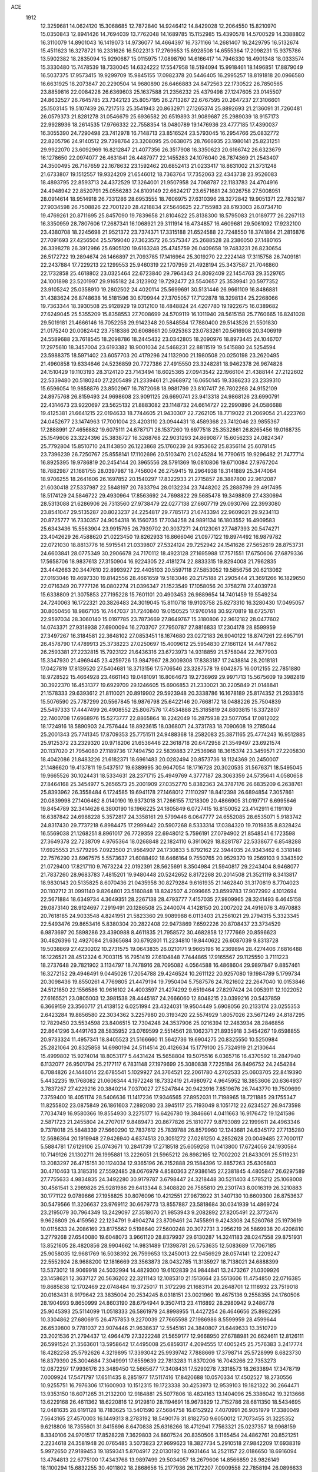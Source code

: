 ACE 
 1912
  12.3259681  14.0624120  15.3068685  12.7872840  14.9246412  14.8429028
  12.2064550  15.8210970  15.0350843  12.8941426  14.7694039  13.7762048
  14.1689785  15.1152985  15.4390578  14.5700529  14.3388802  16.3110079
  14.8901043  16.1419073  14.9736077  14.4664397  16.7371166  14.2681407
  16.2429795  16.5132674  15.4511623  16.3278721  16.2331626  16.5022313
  17.2769653  15.6928508  14.6555364  17.2098231  15.9375786  13.5902382
  18.2835094  15.9290687  15.0115975  17.0898790  14.6166417  14.7946330
  16.4901348  18.0333574  15.3330480  15.7478539  18.7330045  14.6324222
  17.5547958  18.5194094  15.9918461  18.1496851  17.8879049  16.5037375
  17.9573415  19.9299709  15.9845155  17.0982378  20.5446405  16.2995257
  18.8191818  20.0966580  16.6631925  18.2073847  20.2290504  14.9680890
  26.6466883  24.8472563  22.1730522  26.7850565  23.8859816  22.0084228
  26.6369603  25.1637588  21.2356232  25.4379498  27.1247605  23.0145507
  24.8632527  26.7645785  23.7342123  25.8057195  26.2713267  22.6767595
  20.2647237  27.3106601  25.1503145  19.5107439  26.7217513  25.3541943
  20.8632971  27.1265374  25.8892693  21.2136091  31.7260481  26.0579373
  21.8281278  31.0546679  25.6936582  20.6519893  31.9089687  25.2989039
  18.9157173  22.9928936  18.2614535  17.9766332  22.7558354  18.0480789
  19.1476936  23.4777185  17.4390037  16.3055390  24.7290498  23.7412978
  16.7148713  23.8516524  23.5793045  16.2954766  25.0832772  22.8205796
  24.9140512  29.7398764  23.3208095  25.0638075  28.7666935  23.1980141
  25.8231251  29.9922070  23.6092969  16.8212847  21.4077356  26.3517908
  16.3350623  20.6166742  26.6323679  16.1278650  22.0974077  26.4631841
  26.4487977  22.1455283  24.1076040  26.7874369  21.2543407  24.3500495
  26.7167659  22.1678632  23.1592462  20.6852413  21.0233417  18.8631002
  21.3731248  21.6733807  19.1512557  19.9324209  21.6546012  18.7363764
  17.7352063  22.4343738  23.9526083  18.4893795  22.8593713  24.4372529
  17.3264001  21.9507958  24.7068787  22.1183783  24.4704916  24.4948942
  22.8520791  25.0556283  24.8109149  22.6624217  23.6571681  24.3026758
  27.5008951  28.0914614  18.9514918  26.7331286  28.6953555  18.7606975
  27.6310396  28.3272842  19.9051371  22.7832187  27.9034598  26.7508826
  22.7001220  28.4218834  27.5646625  22.7155983  28.6193003  26.0734710
  19.4769261  20.8711695  25.8457090  19.7839658  21.8104622  25.8138300
  18.5795083  21.0189777  26.2267113  16.3350959  28.7807606  17.2687341
  16.1068921  29.3111914  16.4734857  16.4609681  29.5061092  17.9232100
  23.4380708  18.2245698  21.9521372  23.7374371  17.3315188  21.6524588
  22.7248550  18.3741864  21.2816876  27.7091693  27.4256504  25.5799040
  27.3623572  26.5575347  25.2688528  28.2386050  27.1480165  26.3398278
  26.3912986  25.6905120  19.6163248  25.4745759  26.0409658  19.7483231
  26.8230654  26.5172722  19.2894674  26.1466897  21.7093785  17.1416964
  25.3019270  22.2224148  17.3115758  26.7409181  22.2437884  17.7229213
  22.1299553  25.9460319  22.1707959  21.4928194  25.3437587  21.7046860
  22.1732858  25.4618802  23.0325464  22.6723840  29.7964343  24.8092409
  22.1454763  29.3529765  24.1001898  23.5201997  29.9165182  24.3123902
  19.7292477  23.5540657  25.3539941  20.5977352  23.9105242  25.0358910
  19.2802502  24.4020114  25.5699691  30.5131446  26.9661109  16.8486881
  31.4383624  26.8748638  16.5181596  30.6709944  27.3705057  17.7122878
  18.3298134  25.2268066  19.7363344  18.3930508  25.9128929  19.0312100
  18.4848824  24.4207780  19.1922675  16.0389682  27.6249045  25.5355209
  15.8358553  27.7008699  24.5709119  16.1011940  28.5615158  25.7760665
  16.8241028  29.5019181  21.4666146  16.7052258  29.9142348  20.5848584
  17.7880400  29.5143526  21.5501830  21.0175240  20.0082442  23.7518386
  20.6068661  20.5925363  23.0783261  20.5616908  20.3406919  24.5589688
  23.7618545  18.2098786  18.2445432  23.0342805  18.2090976  18.8973445
  24.1046707  17.2975610  18.3457004  23.6193382  18.9001034  24.5468231
  22.8811519  19.5415880  24.5254594  23.5988375  18.5971402  23.6057703
  20.4179296  24.1132900  21.1980508  20.0250198  23.2620495  21.4960858
  19.6334646  24.5236859  20.7727386  27.4915550  23.3248281  18.9462378
  26.9674828  24.1510429  19.1103193  28.3124120  23.7143494  18.6025365
  27.0943542  22.1966104  21.4388144  27.2122602  22.5339480  20.5180240
  27.2205489  21.2339461  21.2668972  16.0650145  19.3386233  23.2339310
  15.6596054  19.9858876  23.8502967  16.7872068  18.9881799  23.8107417
  26.7802268  24.9152109  24.8975768  26.8159493  24.9698608  23.9091125
  26.6690741  23.9413318  24.9868126  23.6990791  22.4314673  23.9220697
  23.5625132  21.8883082  23.1148732  24.6614727  22.2990896  24.0586688
  19.4125381  21.6641215  22.0194633  18.7744605  21.9430307  22.7262105
  18.7719022  21.2069054  21.4223760  24.0452677  23.1474963  17.7001004
  23.4203110  23.0944431  18.4589368  23.7412046  23.9855367  17.2888991
  27.4656882  19.6075111  24.6787171  28.1537260  19.6977518  25.3532861
  26.8265456  19.0168735  25.1549606  23.3224396  25.3838727  16.3268768
  22.9031293  24.8690877  15.6056233  24.0824347  25.7792804  15.8510710
  24.1143850  26.1223868  25.1760239  24.9353662  25.8356114  25.6078145
  23.7396239  26.7250767  25.8558141  17.1102696  20.5103470  21.0245284
  16.7790615  19.9296482  21.7477714  16.8925395  19.9786819  20.2454144
  20.3965556  28.5791369  19.0810806  19.6710084  27.9767204  18.7882987
  21.1681755  28.0397987  18.7456004  26.2759415  19.2964938  18.3141889
  25.3474064  18.9706255  18.2641606  26.1697852  20.1540297  17.8322933
  21.2715857  28.3887800  22.9612087  21.6030418  27.5337987  22.5848197
  20.7833794  28.0132234  23.7448202  25.2888799  29.4917495  18.5174129
  24.5846722  29.4930964  17.8563692  24.7698822  29.5685478  19.3498809
  27.4330694  28.5313088  21.6286906  26.7313560  27.9738479  22.0277138
  27.6607719  29.0930766  22.3993080  23.8541047  29.5135287  20.8023237
  24.2254817  29.7785173  21.6743394  22.9609021  29.9234113  20.8725777
  16.7330357  24.9054318  16.1560735  17.7034258  24.9891134  16.1803552
  16.4909583  25.6343436  15.5563904  23.9915795  26.7939702  20.3037271
  24.0123061  27.7487393  20.5474271  23.4042629  26.4588620  21.0223450
  19.8262933  16.8666046  21.0977122  19.8974492  16.9879782  22.0721030
  18.8813776  16.5915541  21.0339807  27.5324124  29.7252942  24.1541626
  27.5652619  28.8753731  24.6603841  28.0775349  30.2906678  24.7170112
  18.4923128  27.1695988  17.7571551  17.6750606  27.6879336  17.5658706
  18.9837613  27.3150904  16.9224305  22.4181274  22.8833315  19.8294008
  21.7962835  23.4442663  20.3447610  22.8993927  22.4405103  20.5597118
  27.5853052  19.5856756  20.6213062  27.0193046  19.4697330  19.8142556
  28.4661659  19.5183046  20.2175188  21.2905444  21.3691266  16.1829650
  22.0716349  20.7777126  16.0802274  21.0396347  21.1523549  17.1058056
  20.3758278  27.4039728  15.6338809  21.3075853  27.7195228  15.7601101
  20.4903453  26.9889654  14.7401459  19.5549234  24.7240063  16.1722321
  20.3826483  24.3019045  15.8110718  19.9103758  25.6273310  16.3280430
  17.0495057  30.8050456  18.9867105  16.7447037  31.7240840  19.0150525
  17.9760148  30.9270819  18.6725761  22.9597034  28.3060140  15.0197785
  23.7873669  27.8649767  15.3180806  22.9612182  28.0477602  14.0743371
  27.9318938  27.6900094  16.2703707  27.7950787  27.8816833  17.2304178
  28.8599959  27.3497267  16.3184581  22.3648102  27.0853451  18.1674680
  23.0272183  26.9040122  18.8747261  22.6957191  26.4578790  17.4789913
  25.3738223  27.0250697  15.4009612  25.5954830  27.1661124  14.4477862
  26.2593381  27.2232815  15.7923122  21.6436316  23.6723973  14.9318859
  21.5758044  22.7677903  15.3347930  21.4969445  23.4259726  13.9847967
  28.3009308  17.8383187  17.2438814  28.2018181  17.0427819  17.8139520
  27.5404681  18.3713156  17.5706546  23.3287578  19.6042875  16.0012155
  22.7851880  18.9728522  15.4664928  23.4661143  19.0481091  16.8064673
  19.2736969  29.9971713  15.5675609  19.3982819  30.3922370  16.4531377
  19.6929709  29.1246605  15.6906853  21.2330021  30.2205849  21.0148841
  21.1578333  29.6393612  21.8110021  20.8919902  29.5923948  20.3338786
  16.1678189  25.8174352  21.2933615  15.5076590  25.7787299  20.5567845
  16.9876798  25.6422146  20.7668172  18.0488226  25.7504839  25.5497333
  17.4447499  26.4908552  25.8067576  17.4534888  25.3185819  24.8803815
  16.3372807  22.7400708  17.6968976  15.5273777  22.8865864  18.2242049
  16.2875938  23.5077054  17.0812022  18.1724916  18.5890903  24.7576444
  18.8923615  18.0368071  24.3731783  18.7090608  19.2785044  25.2001343
  25.7741345  17.8709353  25.7751511  24.9488368  18.2582083  25.3871165
  25.4774243  16.9512885  25.9125372  23.2329320  20.9718206  21.6536446
  22.3618718  20.6472958  21.3549497  23.6921574  20.1137020  21.7954080
  27.1189736  17.7494750  22.5839883  27.2536968  18.3615374  23.3459571
  27.2205830  18.4042086  21.8483226  21.6182371  18.6961483  20.0282494
  20.8573736  18.1124369  20.2450007  21.1486620  19.4137811  19.5437517
  19.6389995  30.9647054  18.1716728  20.3020535  31.5676371  18.5495045
  19.9665526  30.1024431  18.5334631  28.2371715  25.4949769   4.3777187
  28.3063359  24.5735641   4.0580658  27.8464168  25.3454977   5.2656573
  25.2001909  27.0352770   5.8382363  24.3787176  26.6835209   6.2638761
  25.8393962  26.3558484   6.1724585  19.6941178  27.1468012   7.1110297
  18.8412398  26.6894854   7.3057861  20.0839998  27.1406462   8.0140190
  19.9373018  31.7266155   7.1218309  20.4866905  31.0197717   6.6995646
  19.8454789  32.3414626   6.3800190  16.1966225  24.1805849   6.0727415
  16.8150052  23.4142911   6.1191109  16.6387842  24.6988228   5.3572817
  24.3358161  29.5799446   6.0647777  24.6552085  28.6535071   5.9183742
  24.8317430  29.7737218   6.8984475  17.2999442  20.5907268   8.5333314
  17.0384320  19.7019835   8.8328424  16.5569038  21.1268251   8.8961017
  26.7729359  22.6948012   5.7596191  27.0794902  21.8548541   6.1723598
  27.3649378  22.7238709   4.9765364  18.0268848  22.1824110   6.3910629
  18.8281787  22.5338677   6.8548288  17.6925553  21.5779295   7.0923500
  21.9564907  24.1730833   5.8792162  22.3944035  24.9343462   6.3318148
  22.7576290  23.6967575   5.5573637  21.6088492  18.6466164   9.7550765
  20.9529370  19.2569103   9.3343592  21.0729400  17.8217110   9.7673224
  22.0192391  28.5625691   8.3504984  21.5940817  29.2243404   8.9468077
  21.7837260  28.9683783   7.4815201  19.9480448  20.5242652   8.8172268
  20.2014508  21.3521119   8.3413817  18.9830143  20.5135825   8.6070436
  21.0435958  30.8279284   9.6161935  21.1462840  31.3170819   8.7704023
  20.1102712  31.0991140   9.8264801  23.5160848  18.8242507   4.2099665
  23.8599783  17.9072992   4.1012694  22.5671884  18.6349734   4.3649351
  28.2267138  28.4793777   7.4157035  27.9809965  28.3241493   6.4645158
  29.0873140  28.9124697   7.2919491  20.1286508  25.2440074   4.1428150
  20.2007202  24.4916076   3.4970883  20.7618185  24.9033548   4.8241951
  21.5823360  29.9089988   6.0113403  21.2561021  29.2794315   5.3323345
  22.5493476  29.8653416   5.8380304  20.2822408  22.9473869   7.6592226
  20.8708437  23.3734529   6.9873697  20.5898286  23.4390988   8.4611835
  21.7958572  30.4682858  12.1777669  20.8596623  30.4826396  12.4927084
  21.6365684  30.6792801  11.2234810  19.8440622  26.6087039   9.8313728
  19.5038869  27.4230202  10.2731575  19.0643835  26.0210171   9.9665196
  16.2369894  28.4274406   7.6816488  16.1226521  28.4512324   6.7003115
  16.7951419  27.6104848   7.7444865  17.9165567  29.1125550   3.7111223
  18.2737648  29.7821902   3.1134797  18.7478916  28.7095082   4.0564588
  16.4868604  29.9897847   9.8857461  16.3272152  29.4946491   9.0445026
  17.2054788  29.4246524  10.2611122  20.9257080  19.1984789   5.1799734
  20.3098436  19.8550261   4.7769805  21.4479194  19.7950404   5.7587576
  24.7821602  22.2647040  10.0153846  24.5121850  22.1556586  10.9616102
  24.4003597  21.4274292   9.6519464  27.8297424  24.0053911  12.1022052
  27.6165521  23.0805003  12.3981538  28.4445187  24.2666060  12.8048215
  23.0399216  20.5437859   6.3669159  23.3560717  21.4138152   6.0251994
  23.4324031  19.9504449   5.6908056  20.2133174  23.0255353   2.6423284
  19.8856580  22.3034362   3.2257980  20.3193420  22.5574929   1.8057026
  23.5671249  24.8187295  12.7829450  23.5534598  23.8406515  12.7304248
  24.3537906  25.0216394  12.2483934  28.2846856  22.8641296   3.4491763
  28.5835952  23.0769599   2.5514561  28.1062371  21.8935918   3.3454267
  19.6598855  20.9733324  11.4957341  18.8405523  21.5166660  11.5642736
  19.6904275  20.8325550  10.5250984  25.2821064  20.8325858  14.6980194
  24.5114514  20.4126634  15.1779100  25.7324919  21.2130644  15.4999802
  15.9274014  18.8053177   5.4431424  15.5658804  19.5075516   6.0365716
  16.4370592  18.2847940   6.1132077  26.9501794  25.2177117   6.7831148
  27.1979699  25.3080838   7.7225184  26.8496752  24.2454284   6.7084826
  24.1446014  22.6785541   5.1029927  24.3764521  22.2061780   4.2702533
  25.0603705  22.8419390   5.4432235  19.1768082  21.0606344   4.1972248
  18.7332419  21.4980972   4.9645952  18.3853606  20.6364937   3.7837267
  27.4229216  20.3840214   7.0370027  27.5247844  20.9423916   7.8519676
  26.7443770  19.7509699   7.3759400  18.4051174  28.5406636  11.1417236
  17.9346565  27.8952031  11.7198965  18.7211885  29.1755347  11.8255802
  23.0875849  26.1861603   7.2892080  23.3945117  25.7193049   8.1051712
  22.6234527  26.9473598   7.7034749  16.9580366  19.8554930   3.2275177
  16.6426780  19.3846661   4.0411663  16.9176472  19.1241586   2.5871723
  21.2455804  24.2707017   9.8489473  20.8677826  25.1810777   9.8793089
  22.1999611  24.4963346   9.7378018  25.5848339  27.5660290  12.7837612
  25.7839788  26.8579960  12.1243681  24.6345172  27.7135280  12.5686364
  20.1919948  27.9426940   4.6374513  20.3051272  27.0261250   4.2852628
  20.0049485  27.7000117   5.5884781  17.6129106  25.0743671  10.2841739
  17.2718518  25.6059258  11.0413800  17.6724056  24.1930584  10.7149126
  21.1302711  26.1995881  13.2226051  21.5965212  26.8982165  12.7002202
  21.8433091  25.5119231  13.2083297  26.4715151  30.1124034  12.9365196
  26.2152888  29.1584396  12.8857263  25.6305803  30.4710463  13.3185316
  27.5592485  28.0676979   4.8580363  27.9386145  27.2381845   4.4805847
  26.6297589  27.7755633   4.9834835  24.3492280  30.9179787   3.6798447
  24.3218448  30.5211403   4.5785212  25.1068008  30.4561541   3.2989826
  25.9281986  29.6413344   8.3408820  26.7585810  29.2301743   8.0016319
  26.3210883  30.1771122   9.0789666  27.1958825  30.8076096  10.4212551
  27.9673922  31.3407130  10.6609300  26.8753637  30.5479566  11.3206637
  23.9769112  30.6679773  13.8557887  23.5818684  30.0341939  14.4869724
  23.2195079  30.7964349  13.2429097  27.3518070  21.9853943   9.2082892
  27.8205491  22.3772476   9.9626809  26.4159562  22.1234791   9.4904274
  23.8709461  24.7455891   9.4243308  24.5260768  25.1973619  10.0115633
  24.2086169  23.8175562   9.5198640  27.5600248  20.3072731   3.2956219
  26.5869938  20.4206810   3.2779268  27.6540080  19.6048073   3.9661120
  28.8379937  29.6130287  14.3241183  28.0247558  29.8751931  13.8521605
  28.4820856  28.9904662  14.9831489  17.1398781  26.5753635  12.5083689
  17.7067185  25.9058035  12.9681769  16.5038392  26.7599653  13.2450013
  22.9456929  28.0574141  12.2209247  22.5552924  28.9688200  12.1816669
  23.3563873  28.0432785  11.3135927  18.7138021  24.6888399  13.5373012
  18.9069918  24.5032994  14.4829300  19.6102839  24.9844841  13.2473267
  21.0309926  23.1458621  12.3637127  20.5636202  22.3211143  12.1085310
  21.1513664  23.5513606  11.4754850  22.0716385  19.8685838  12.1702469
  22.0748484  19.3725017  11.3172296  21.1683114  20.2648701  12.1118932
  23.7519018  20.0163431   8.9179642  23.3835004  20.2534245   8.0318151
  23.0021960  19.4675136   9.2558355  24.1760506  28.1904993   9.8650999
  24.8603190  28.6794944   9.3507413  23.4116892  28.2980942   9.2486778
  25.9045393  25.5114099  11.0518333  26.5861979  24.8998955  11.4427254
  26.4646656  25.8982295  10.3304862  27.6806915  26.4757853   9.2270039
  27.7665598  27.1986986   8.5599959  28.4599644  26.6539800   9.7781037
  23.9074446  21.9638637  12.5545161  24.3840807  21.6449633  13.3510729
  23.2021536  21.2794437  12.4964479  27.3222248  21.5659177  12.9668950
  27.6788981  20.6624611  12.8126111  26.5991524  21.3563601  13.5958642
  17.4495008  25.6859317   4.2094555  17.4005245  25.7576383   3.2417774
  18.4282258  25.5792626   4.3219895  17.3393042  25.9939742   7.7888669
  17.3798714  25.5728999   8.6823730  16.8379390  25.3004684   7.3049991
  17.6559639  22.7813283  11.8370206  16.7043266  22.7353273  12.0872297
  17.9936176  23.3489450  12.5665677  17.3408431  17.5290278   7.3318573
  18.2633894  17.3478719   7.0009924  17.5471797  17.6511435   8.2851977
  17.5117416  17.8420688  10.0570334  17.4502527  18.2730556  10.9255751
  16.7976306  17.1600903  10.1512315  19.1723338  30.4253973  12.9539103
  19.1821322  30.2664471  13.9353150  18.6071265  31.2132200  12.9184881
  25.5077806  18.4824163  13.1404096  25.3386042  19.3213666  13.6229168
  26.4611362  18.6220816  12.9129810  28.1194691  18.9673829  12.7152786
  28.6811350  18.5434695  12.0481635  28.6191128  18.7183625  13.5401590
  27.5684758  16.6152922   7.4070991  26.9051979  17.3380049   7.5643165
  27.4570003  16.1449313   8.2783192  18.5490176  31.8182750   9.6050012
  17.7073455  31.3225352   9.6218806  18.7355601  31.8415696   8.6470838
  25.6316266  18.4712941   7.7563321  25.0237357  18.9968159   8.3340106
  24.9701517  17.8528228   7.3629803  24.8607524  20.8350506   3.1165454
  24.4862761  20.8521251   2.2234618  24.3581948  20.0765485   3.5073823
  27.9699623  18.3827734   5.2910518  27.9842209  17.6938319   5.9972650
  27.9189453  19.1859341   5.8704917  22.0130192  18.0931464  14.2521157
  22.0186650  18.6916094  13.4764813  22.6775100  17.4343768  13.9897499
  29.5034057  18.2679606  14.8566859  28.9826149  18.1100294  15.6832255
  30.4011802  18.2868656  15.2177936  26.1172207   7.0909558  22.7858194
  26.0896633   6.1487483  22.4924700  26.3018530   7.5119855  21.9080875
  25.4194205   9.5505809  23.6724176  24.6912875   9.2741248  24.2810959
  25.6571311   8.6572320  23.3159286  20.0390471   9.4874769  24.7113705
  19.3006007   8.8498281  24.8238237  20.6871295   9.1302000  25.3374085
  20.1191410  13.9906323  25.6706354  20.6227406  13.1920834  25.4278601
  20.7744124  14.6860408  25.4449924  18.2515261   4.4081632  18.6839933
  17.2675832   4.4956990  18.6117130  18.4127767   3.9110160  17.8414480
  16.2879290   6.5154161  23.4544153  16.6922445   5.6647164  23.1898945
  16.2979123   6.9885728  22.5901193  25.3544291  15.7323694  23.1865193
  24.8100575  15.6912787  22.3662218  25.9104580  16.5166124  22.9820241
  24.9330459  12.2437211  23.5660567  25.1275831  11.2777581  23.5770369
  25.6010077  12.5559177  24.2165402  25.7706644   3.8908451  24.2343737
  26.3259688   3.1091190  24.3643782  25.9451317   4.0789920  23.2782248
  20.5864965   3.1749862  19.3284535  20.5808586   3.1980477  20.3103753
  19.7277306   3.6246477  19.1528424  17.7776592   4.1342136  23.5315913
  18.3211880   4.5620676  24.2204704  17.0859187   3.7071502  24.0606235
  21.9267849   6.9515862  24.2310193  22.5840087   7.5002579  24.7275554
  22.5065735   6.1906333  23.9906197  27.2584489  10.8236313  20.5469481
  27.1692961  10.8906615  19.5665909  26.8342516  11.6826822  20.7954716
  23.2003995  11.0900539  26.4053130  23.3833008  11.8494829  27.0134835
  22.7945681  11.5882573  25.6621735  21.1153025   3.3058838  24.5567589
  20.5800872   4.0763098  24.8581623  20.9169441   2.6596187  25.2481422
  16.9585809  10.2572410  17.4114633  17.4648108  10.7056305  16.6954655
  16.9844972  10.9688575  18.0970911  29.1193706  14.3836300  23.7710634
  29.3401530  13.4726278  24.0867447  29.8252014  14.8945392  24.1896170
  29.3609422  11.9501683  24.8428400  28.8890172  11.3601355  24.1916573
  29.9287829  11.2994957  25.2780250  26.3989304   8.2383581  20.3541519
  25.4757940   8.4797779  20.0971838  26.7884431   9.1423602  20.4085598
  25.6515576   4.3064560  16.2437698  25.1264688   4.4127152  17.0705483
  25.8102670   5.2494588  16.0234837  22.0109062   8.4093324  21.8785788
  21.5651659   7.6610830  21.4020678  22.0046227   8.0164960  22.7865828
  22.3477834  12.6935250  24.2170220  21.8957210  12.0754140  23.5927975
  23.2790972  12.5731042  23.9038352  19.6907124   5.5732384  25.0201835
  20.4653172   6.1049620  24.7036587  19.0831462   6.3231918  25.2414410
  30.1510528   9.0358221  16.4361574  31.1176342   8.8906620  16.3510452
  29.9918867   9.6203620  15.6668472  25.9932738  13.1384616  21.1881432
  26.5010944  13.9631901  21.3325244  25.5621636  13.0416360  22.0666989
  18.4345621   6.8237674  19.8702685  18.6778600   7.3927333  19.0986070
  18.3888572   5.9496789  19.4125764  16.1633775   9.6522209  25.5813621
  15.9645559   9.7788690  24.6223390  16.1573575  10.5714089  25.8878010
  17.3627385  11.6990810  21.8548638  17.2345825  11.8383762  20.8855471
  18.3128443  11.4980016  21.8787072  27.8825721  15.6673147  18.8370701
  27.9353710  15.5623225  19.8169315  28.2380481  14.8137701  18.5463392
  21.5897484  15.1468895  19.9436667  21.3401774  14.2193531  20.1637383
  20.8931224  15.6344624  20.4354450  27.8797690  15.2883458  21.5251762
  28.3487913  14.9229765  22.3152784  27.6077430  16.1602856  21.8949042
  20.8321711   6.1576117  20.9564841  20.5549208   5.2896609  21.3436014
  19.9566528   6.4500125  20.6036990  27.3390701   5.7888180  19.6536648
  27.0673738   6.7171075  19.8345933  27.7617672   5.8813782  18.7905680
  26.0079439   4.5979589  21.6555109  26.6043146   4.8533416  20.9038585
  25.1414990   4.6825304  21.1932732  16.4270765   3.9315679  14.9131873
  16.3211502   4.8030781  15.3567621  15.9374019   4.1212791  14.0762183
  25.5952970   6.4700536  25.4215708  25.8722332   6.7951711  24.5369421
  25.6685138   5.5052232  25.2779798  23.2356014   4.6835417  23.5440118
  22.5935876   4.0389918  23.9178723  24.0716211   4.3327293  23.9206905
  20.0759024   3.7685473  22.0086017  19.1547874   3.8148041  22.3566102
  20.5386301   3.4539795  22.8163295  23.9117966   4.8436550  18.2499011
  23.7663831   4.9612448  19.2166311  23.6077129   5.7093466  17.9180742
  23.3068798   6.8465093  16.3128963  22.8248975   6.2215745  15.7235194
  24.1884284   6.8445060  15.8717603  23.6190454   8.5844764  25.4918121
  24.2979967   8.1088321  26.0013096  23.5314732   9.4117687  26.0185798
  20.7832928  10.3621898  18.9076875  20.1321857   9.6351514  18.7723427
  21.5309964  10.0047753  18.3727735  21.0914076  10.8459900  22.6734702
  21.4559800  10.0142819  22.2740982  20.6019396  10.4267699  23.4333316
  26.2868256  11.0353817  18.0147429  26.1871358  11.9029681  17.5505793
  25.4218332  11.0207538  18.4867302  27.9554487  10.4958032  23.1866801
  27.8588115  10.5635182  22.2101628  27.0737077  10.1282394  23.4165320
  24.1122089  11.7555875  19.6827031  24.6783511  12.3607763  20.2106732
  23.5311022  12.4046056  19.2347843  16.5545086   6.4030639  16.1155184
  17.5328175   6.4582703  16.1381643  16.3459619   7.1799439  15.5535018
  23.8463253   9.0872595  19.9079181  23.8668400  10.0717565  19.9860389
  23.2306953   8.8785931  20.6482271  26.8925779  13.3428879  25.1476421
  27.5832571  12.7009017  25.4156085  27.4271072  13.9319141  24.5711040
  22.7435832  13.3040299  17.6066867  22.6160473  14.0915208  17.0155236
  21.8339794  12.9290374  17.5431893  19.0085579   8.5106522  17.8736391
  18.2061002   9.0396871  17.6672950  19.4199920   8.4658223  16.9844071
  25.3566413  13.4863744  17.1700073  25.3369578  13.5243695  16.1845154
  24.3964185  13.2855827  17.3288242  23.4081049   5.2304123  20.8959560
  22.5029212   5.6072676  20.7708771  23.3470904   5.0253979  21.8636007
  23.9976962  15.8251872  20.8658044  24.4796305  15.7860790  19.9994582
  23.1106249  15.5132567  20.5422381  22.0118363   3.2925419  17.0004927
  22.7894581   3.6903204  17.4570473  21.4535879   3.1009193  17.7960372
  20.5086334   9.0346849  15.5572577  21.3840115   9.0343795  15.9901166
  20.7378456   8.6159214  14.6960125  19.3143657   5.8490296  15.9722181
  19.1258765   4.9092145  16.2122816  20.2858955   5.7819525  15.8314655
  20.3785762  17.3089524  23.7453769  21.0865188  16.7107820  24.0776226
  20.8689536  18.1596003  23.7262835  17.0058977  12.2779775  19.2163521
  16.1147012  12.7043303  19.1269938  17.5666900  13.0707943  19.0176532
  22.2882013  15.2546637  15.8081309  22.9848844  15.8866997  15.4993554
  22.1640959  14.7587897  14.9585094  23.8697350  11.0053513  15.5198132
  23.5145483  10.4315356  16.2260327  23.5313620  10.5401668  14.7231261
  27.3440420   8.9669115  16.4079117  27.0155566   9.6740876  17.0037077
  28.2949681   8.9586851  16.6525693  22.7798578   9.1950320  17.3938823
  23.2690181   9.1054851  18.2505056  22.9874445   8.2951566  17.0205637
  25.8764998   6.9246889  15.3935291  26.3865010   6.8244354  14.5580938
  26.3685286   7.6934632  15.7831664  21.7822949   5.0232634  14.9480863
  21.8574633   4.2605513  15.5706964  21.5940897   4.5510732  14.1142147
  25.2272925  15.8711717  18.4927767  26.2081273  15.9644216  18.5967451
  25.2169456  15.0247825  17.9803902  18.8188782  11.1389752  15.6082613
  19.3417511  11.7324556  16.2051708  19.4538068  10.3812389  15.5563163
  16.4210473  14.1747191  22.6754711  16.7767062  13.2749342  22.5027096
  16.9340377  14.3944013  23.4971377  21.0417457  12.5216025  20.5415953
  21.0834194  12.0658055  21.4167428  21.0367869  11.7233022  19.9592780
  17.7240980  14.8764525  24.8659525  18.5570403  14.4698503  25.2119727
  17.8079458  15.7742098  25.2211014  16.2979337   7.9091726  21.1538848
  15.6376318   7.8207846  20.4272332  17.0968563   7.5629687  20.6853519
  17.9930048   7.6906728  25.1928491  17.3933796   8.3988531  25.5373407
  17.3465601   7.2419635  24.5871203  15.6669571   4.7936126  18.1383075
  14.8239996   5.1557431  18.4751001  15.8517483   5.4313713  17.4099042
  18.5810777   3.2518310  16.2985256  18.8715351   2.3691871  16.0284648
  17.7612584   3.3486782  15.7488471  23.4855780  13.5649746  27.4852444
  22.9671729  14.1867840  28.0104451  23.9885398  14.1723886  26.9026714
  22.2215351  15.4459920  24.6713468  22.3270316  14.5177858  24.3588089
  23.1061228  15.5903556  25.0655497  24.8802096  15.1099094  25.6729520
  25.0194529  15.3470315  24.7055700  25.6029322  14.4275913  25.7230394
  17.3325725  15.8782764  20.7573666  16.9622984  15.3185617  21.4841021
  16.4909960  16.0621227  20.2679001  18.5165043  14.4393546  18.7494831
  19.0820494  15.0979295  18.2716456  18.1733860  15.0229480  19.4663076
  20.3481001  16.0237029  17.6006013  20.9588817  15.8772606  16.8412419
  20.9627639  15.8341884  18.3427997  20.0816801  12.5531937  17.4856857
  19.5600882  13.2028842  18.0067322  20.2134848  11.8536056  18.1614291
  27.6882067   6.9396722   3.9791385  28.0036448   6.0168790   4.0224507
  26.7431379   6.8200822   3.8225833  25.2214322   8.9260088   5.6787905
  24.3628488   8.6808334   6.1054497  25.8099569   8.3053159   6.1802339
  19.6270743   9.2594660   7.0680112  18.8679437   8.7085303   7.3587183
  20.1509898   9.3030791   7.8832511  19.4990887  13.5682590   6.6075774
  20.1221014  12.8177487   6.4644455  20.0967436  14.3164976   6.4006209
  15.7466619   6.4737386   6.1751207  16.2916192   5.6971933   6.4191787
  16.2706059   6.8216834   5.4163808  24.6942188  16.3814236   3.9262196
  24.4896580  15.5206310   3.4723865  25.6223958  16.4955856   3.6104231
  24.2699964  11.4856553   5.7610884  24.6255183  10.5856301   5.5738342
  25.0756885  11.8934485   6.1549624  26.3618424   4.6660869   5.9143426
  26.6373374   4.1904479   6.7399074  27.1123310   4.4184409   5.3301548
  17.4622510   4.6192078   7.3523489  18.2257985   5.1806854   7.6386103
  17.8099696   3.7434757   7.6540736  21.6285192   6.3802956   6.0670683
  22.1786841   7.1044547   6.4543864  22.3615022   5.7614636   5.8082357
  21.9014448  10.4094051   8.4518682  21.4656869  11.0824677   9.0366136
  21.8108634  10.8924333   7.5913404  19.3523637   2.7490024   8.0281388
  19.7944403   3.6305122   8.0658704  19.4757950   2.4658097   8.9600485
  20.8916944  12.4916424   9.8477621  21.5708613  13.1279124   9.5017304
  20.0844027  13.0365617   9.6746210  28.2918524  14.3225040   6.1320856
  29.2524255  14.4156578   6.2172017  27.9916150  15.1605375   6.5611982
  28.5291238  10.3969402   7.5584785  28.3318120   9.9808296   6.6747529
  29.4974241  10.4108776   7.5196895  19.8910775   7.3505919   4.2116814
  19.8464568   6.5114190   3.6838664  20.5193162   7.0420555   4.9142270
  21.6200079  11.8272494   6.0931395  21.2586348  11.2424931   5.3935677
  22.5869743  11.7465694   5.8929824  20.1065866   5.3296865   8.0561269
  20.6361346   5.7431845   7.3324361  20.6653918   5.5726971   8.8277556
  21.0550982  11.8500145  12.4377786  20.0964919  11.8418639  12.6612065
  20.9884469  12.0091245  11.4629278  19.8558135   8.1774534  10.4553425
  19.3550129   9.0145980  10.6138642  19.0974583   7.5890449  10.2248724
  27.0079957  14.0417558   3.7045268  27.2376911  14.9639539   3.4581124
  27.4833695  13.9702649   4.5591074  22.4640276  13.9711987  13.4095184
  22.4190330  14.5639953  12.6218264  21.9520389  13.2039429  13.0657129
  16.2937954  10.3920038   7.7577138  16.1307888  10.4170706   6.7847402
  16.8597688   9.5819386   7.7965773  17.8174237  11.3947117   3.8084261
  18.0617356  11.5722238   2.8860331  18.6492055  10.9630071   4.1286676
  26.8625467  15.3390929   9.6605987  27.3661412  14.7732522  10.3026540
  26.2345157  15.7617104  10.3045289  27.3434861  16.7339803   3.2577695
  27.7905483  17.1531742   2.5059409  27.6246256  17.3358468   3.9900230
  17.0676698  12.1486222   9.6636876  16.6906586  11.6437293   8.9020016
  17.4698808  11.3980346  10.1602495  24.7196820   4.0761488   9.7769358
  24.6375287   4.0831665  10.7634829  24.0130639   3.4473293   9.5529960
  27.4681250   6.3572501  13.1885439  27.4806906   5.3656266  13.1234585
  28.3979235   6.5228181  13.4100321  19.5515365   4.9344017   3.0829669
  19.3568017   4.3459986   3.8530305  19.7267339   4.2785336   2.3956477
  23.3999068   6.7860189  12.1772733  23.7586810   5.8968035  12.3978249
  24.2390542   7.2646837  11.9973971  28.4251545   4.2556261   4.1578437
  28.3442082   3.6522385   3.4069269  29.3361714   4.1097663   4.4490661
  19.4428401   2.5236867  10.8297147  18.7958448   3.2165666  11.1169493
  18.9673678   1.7213870  11.0948740  25.2815478   2.6230742  14.2821422
  24.9901169   1.8230428  14.7490844  25.4070107   3.2327660  15.0627629
  26.3987049   7.0891842   7.2388820  25.6935215   6.8260928   7.8781297
  26.4689172   6.2593220   6.7196631  23.6579599   4.7360058   5.4926783
  23.5827855   3.8526062   5.1086842  24.6249105   4.7874136   5.6630753
  18.9501546   3.4101988   5.2213001  18.2714359   3.9008445   5.7226211
  19.3235642   2.8492175   5.9300674  18.0669640  10.1019381  11.1664979
  17.5486358   9.3913652  11.6127776  18.1792642  10.7206397  11.9282086
  23.1485252   8.2198579   7.3236683  23.5746331   7.7272847   8.0600728
  22.7054549   8.9373682   7.8245980  21.4852834   6.0461999  10.3578203
  20.9512931   6.8790939  10.3637648  22.2700174   6.3643896  10.8635428
  25.7680994  10.1064664  12.7467568  25.8179494   9.2406660  12.2943863
  24.8166012  10.1257579  12.9854076  20.0389024  10.0565750   4.5926527
  20.1145236   9.1405755   4.2252733  19.8653281   9.8017923   5.5441692
  17.6265643   6.5936526  10.0684555  17.1910682   7.0578361  10.8277136
  17.7130192   5.6968300  10.4686684  21.0200853   7.8395230  13.0792536
  20.8048817   8.2108235  12.1993397  21.9423512   7.5299798  12.9073715
  27.1068851  12.3159613  13.3532599  26.6256066  11.4918729  13.0708198
  26.3582716  12.7706772  13.8088889  27.9446084   9.3551594   5.2086989
  28.0666187   8.5156270   4.7029131  26.9709995   9.4459267   5.1346018
  24.4697038  13.9524986   2.8482349  25.3988060  13.8075648   3.1539210
  24.2910483  13.1098677   2.4104061  25.0878555  14.3373748   7.8989516
  25.7366391  14.6649893   8.5721733  25.5777685  13.5317292   7.5996118
  26.6179530  12.3243606   6.9744919  27.2195508  11.6198867   7.3071824
  27.2876269  12.9495308   6.6099548  28.1896357  13.7226898  11.3329361
  29.0074634  13.2076164  11.3050985  27.7343330  13.2917518  12.0983187
  24.8208448  13.2798516  14.5212296  24.4804737  12.4187390  14.8908732
  23.9876695  13.5725769  14.0700033  26.9666307   3.6629374   8.3017824
  27.6380605   3.4219992   8.9525263  26.1893073   3.8299075   8.8814530
  24.5615897   6.7074168   9.1269195  24.9200102   7.0807548   9.9613050
  24.5785734   5.7475656   9.3534105  19.8486784  17.1609990   6.5863621
  20.5479426  16.4853985   6.4731397  20.2296181  17.8920724   6.0452841
  28.8627097  10.4621896  14.4380357  28.3849737  11.2237372  14.0456957
  28.1167963   9.9635834  14.8212969  16.9933215   7.8832942  12.3230497
  17.6536362   7.3011032  12.7802114  16.4154763   8.0854321  13.0994336
  23.0460155  10.1394146  13.0990138  22.2946733  10.7686195  12.9502762
  23.1486676   9.8204936  12.1642041  18.8460507   6.3104343  13.4035309
  18.9539585   6.1067202  14.3682422  19.6845596   6.8270688  13.2757498
  21.3626513   3.9704178  12.2675621  20.7561229   3.3235722  11.8381966
  21.2968204   4.7052000  11.6141986  23.4541135   9.5895078  10.5168845
  24.3241933   9.7512791  10.1253794  22.8613312   9.8312646   9.7728225
  25.8943141   7.6862905  11.3852857  26.5191558   7.2273056  11.9970930
  26.5463123   7.9999714  10.7059231  27.3811102   8.5511544   9.3092490
  27.1691557   8.0118796   8.5105614  27.7851983   9.3323894   8.8697491
  22.3046380  15.5401647  11.1759356  21.4601531  15.9994724  10.9541257
  22.4675612  15.0967756  10.3072496  24.0777920   4.1263855  12.3892659
  24.4642728   3.5579912  13.0970859  23.1255749   3.9048310  12.5000419
  27.5010838   3.6918816  13.0937214  26.6811067   3.3187531  13.4913314
  28.1172936   2.9585941  13.2223534  25.0109729  16.4445260  11.2621734
  25.0617404  17.2351165  11.8357586  24.0598278  16.2297394  11.3282431
  16.6350704  13.5340475   5.0319595  17.0333725  12.7589256   4.5716212
  17.3237350  13.7033358   5.7037020  15.4900299  15.5299700   7.4752003
  15.5237364  15.6135531   8.4528061  16.1334113  16.2350411   7.2307590
  17.1970903   7.6306560   4.2124449  17.1266505   7.3019353   3.3004205
  18.1814556   7.6156347   4.3229794  17.3936790   7.9472545   7.8142767
  17.4464775   7.3975969   8.6377458  16.6994228   7.4438253   7.3336452
  17.8183327   4.4403010  11.7451283  16.8922615   4.4592244  12.0947362
  18.2416295   5.0323480  12.4166441  18.3955231  11.9224731  13.1140016
  18.4755742  11.5965201  14.0489628  17.9632032  12.7766803  13.2710571
  22.5378748  14.3035751   8.7593041  22.1582343  14.6249336   7.9120400
  23.4909789  14.2497877   8.4935615  19.9290278  16.4727347  10.0600662
  19.0959122  16.9965467  10.0562072  19.5681310  15.6092257   9.7352074
  18.8264820  14.1302767   9.1874062  18.0657085  13.5255115   9.3836809
  18.9053347  13.9629306   8.2169950  21.7916733  15.2399475   6.2243136
  22.1192976  14.6709837   5.5046350  22.5789321  15.8254772   6.3516280
  24.1532226  16.4930361   6.5671530  24.4917588  16.4143120   5.6466828
  24.5932662  15.7127671   6.9778228  16.3345314  15.7771753   3.3115343
  16.5312169  15.0296385   3.9075432  15.3623877  15.7193939   3.2567561
  24.2990089  16.4434874  14.3969461  24.8980781  15.6995031  14.2212696
  24.8194049  17.1886504  14.0144984   9.1936299  24.7091407  22.2082254
   9.1222148  23.7300439  22.1953740   8.7824314  24.9058902  21.3266699
   7.8882302  26.8942006  23.1853900   7.1695424  26.4627452  23.7167882
   8.3746580  26.0799429  22.9095904  12.0959750  29.7218027  22.0454957
  11.1571868  29.4362155  22.0367354  12.3715142  29.4321785  22.9282674
   6.5817834  29.2540591  23.1182932   7.0140172  28.3636614  23.1645414
   7.2649071  29.7749217  23.6064523   8.1616036  22.0533260  24.3725053
   8.6553213  21.3042333  24.7891332   8.5633740  22.0191328  23.4708472
  11.8394974  20.3179272  21.0086933  12.4806518  19.7117910  21.4726663
  11.8118421  21.0321511  21.6892560   4.0832133  24.2108803  23.5549215
   4.7697630  24.7998318  23.9576794   4.5355161  23.3413063  23.6800728
   9.3712499  27.6765294  19.7296818   8.7895454  28.2327995  19.1642910
   9.4251258  28.2484827  20.5286935   4.5105727  27.5607346  26.0881133
   4.2937883  28.1132077  26.8502611   4.2461746  28.1570275  25.3464689
  11.9204659  21.9176686  23.2969327  10.9891872  22.1776997  23.2047223
  12.3651641  22.7931886  23.2509938  14.4771884  21.2955324  24.3528892
  13.5324075  21.3005305  24.0870868  14.4513718  21.9482812  25.0880372
   5.4537264  18.2985468  22.3634121   5.7045452  17.6418295  21.6674751
   4.6669148  17.8410690  22.7356078  12.9727183  29.1422283  19.5524898
  12.7172848  28.2191182  19.7752039  12.7783079  29.5733842  20.4189556
  10.9003041  29.1833438  25.5162542  11.6026512  28.6859671  25.0369458
  11.1401017  28.9977492  26.4345785   8.0338622  25.3289815  19.8431264
   7.1300910  25.6202418  19.5822749   8.5270375  26.1674309  19.6699336
   8.4555642  21.8070452  16.4801754   7.7461981  22.3542191  16.9223102
   9.2318789  22.3756556  16.7090265  14.0889437  25.6641502  25.6957730
  13.4446844  26.3262437  25.3725652  14.8979527  26.2271115  25.7317280
  11.8966888  26.6717159  20.0433449  10.9884823  26.9447247  19.7696147
  11.7288643  26.4946665  20.9980750   3.7141527  25.0265889  21.0385275
   2.7451678  25.0941242  21.0319506   3.8602364  24.7738121  21.9868922
   4.0415103  29.2376345  24.0233573   3.6085436  29.4795187  23.1796834
   4.9871011  29.2933949  23.7456573   1.6950801  24.1297621  24.8966364
   2.5005847  24.0897089  24.3444114   1.9422000  24.7709768  25.5683667
  10.2126135  27.0692660  16.5176077  10.8000867  26.2863022  16.4826359
  10.8822717  27.7735463  16.6817236  10.6209245  32.6273702  15.8457576
   9.9968521  31.8742471  15.7534758  11.4737992  32.1532118  15.7796991
   3.3605051  17.6144362  24.0726255   2.5052825  18.0533951  24.1582104
   3.9376510  18.1986565  24.6059338   6.1464842  18.5962497  17.5133617
   5.4926642  18.7887119  18.2280625   6.4557216  17.7073937  17.8229095
   5.3336062  19.3882405  24.8325819   5.2667781  20.3576872  24.6858679
   5.5488295  19.0993100  23.9145152   9.4448190  23.0090568  19.5300954
   8.8635050  23.7987632  19.4360341   9.9522232  23.0805060  18.6880439
   9.2424228  21.9251628  21.9243101   9.3441527  22.2982316  20.9981884
   9.1088104  20.9789101  21.6622415   7.6001143  24.1645367  26.0272382
   8.2287912  23.9941680  26.7373063   7.7793990  23.4120720  25.4211587
   5.5161008  21.9103957  23.6594050   5.5538926  21.5985025  22.7312628
   6.4709391  22.0100826  23.8577649   6.4535631  23.1632607  17.5107185
   5.8548629  23.0921690  18.2917917   5.9060029  23.7536511  16.9435067
   9.5209542  19.9861857  25.4755109   9.8008592  19.9097505  26.4015109
   8.8510873  19.2478730  25.4457198   5.0083159  24.6541238  15.7623869
   4.4399198  24.2006916  15.1145606   5.7188366  24.9968014  15.1695799
   5.9500377  25.7768874  24.6731920   6.4916910  25.2615788  25.3188441
   5.4745737  26.3741363  25.2999488  12.8377204  27.8077379  24.1593115
  13.6978840  27.8505511  23.6733531  12.3479155  27.1990595  23.5513328
   8.6384207  19.6138315  18.1013526   7.7253535  19.2940746  17.9034046
   8.6147041  20.4588099  17.5855054  10.7310332  23.0965241  17.1372198
  11.2907764  23.8514027  16.8317889  11.2972798  22.3466757  16.8435796
   7.3559060  29.0547138  18.4600727   7.3248532  29.9918093  18.2202104
   6.6659322  29.0148090  19.1591335  12.2166389  25.1569321  16.1507488
  12.2181150  25.2904277  15.1700882  13.0283234  25.6428780  16.3896457
   9.5169374  28.8497153  22.1878090   9.0349664  28.0700947  22.5579520
   9.2472652  29.5255025  22.8537164   5.5702527  28.9766856  20.5962210
   6.0194485  29.1145492  21.4672670   4.6837699  29.3438014  20.8246449
   5.4909946  26.4502836  19.4985165   5.5046138  27.3141496  19.9660030
   4.8617115  25.9564611  20.0720947   8.7853254  30.3448017  24.3457206
   9.5223170  29.8839850  24.8277660   8.8497862  31.2255948  24.7473144
  12.7455082  30.8276125  15.4299215  12.4827708  30.0906732  16.0336267
  12.3750453  30.4829501  14.5853824  12.3283073  28.7104559  17.0127108
  12.4883230  29.0324794  17.9411431  13.0578233  28.0454431  16.9680167
  13.3106851  20.4244113  18.7430482  12.7405895  20.6597973  17.9835736
  12.6485150  20.4001290  19.4680423   4.7142749  22.9258283  19.5643575
   4.4011314  23.6784543  20.1096227   4.9898059  22.2992414  20.2650518
   9.3027705  19.4046357  20.7958408   9.0265897  19.4776227  19.8532089
  10.2478243  19.6753606  20.7096405   2.8532288  21.4715894  18.1496433
   3.3692993  21.2569468  17.3411331   3.4557879  22.1178167  18.5733687
  11.5611395  25.9898944  22.6395764  10.7078532  25.5029267  22.5784448
  12.1774913  25.2350411  22.7790939   1.7776939  26.8059175  16.2287896
   2.6622706  26.9542631  16.6295165   2.0490409  26.5183277  15.3295397
   4.7375437  29.0638735  15.1893973   4.6846942  28.4107327  15.9259505
   5.2281230  28.5327394  14.5289684   7.8100145  27.9117102  15.9141187
   7.5388305  28.1771865  16.8210400   8.7122966  27.5445867  16.1316683
   4.4510203  26.9899323  17.0019592   4.8668399  26.8423675  17.8853597
   4.6647554  26.1169931  16.5875505   7.0093557  25.7598833  14.3192260
   7.8923430  25.3874008  14.0878927   7.2991929  26.5668931  14.8072884
   2.6373065  23.4569586  14.3704657   2.1105377  23.3966229  15.1806731
   2.5311837  24.4106651  14.1481487  10.7630176  18.2817867  17.1410548
  10.4930600  17.3540382  17.3826359   9.9942408  18.7560311  17.5577866
   4.4279924  20.4390359  16.2120023   4.0108030  19.9968030  15.4346735
   4.9172937  19.6868802  16.5977936   3.1309798  29.9693022  21.4622356
   2.9142600  30.9110652  21.3854421   2.3134318  29.5497467  21.1522693
  15.2577648  29.7973910  14.8593261  14.4589333  30.2972354  15.1497362
  15.1929002  29.9487767  13.8865868  14.3580202  26.9245124  17.0687914
  15.0864846  27.5677492  17.2723701  14.4070255  26.3921288  17.9079157
  15.2917761  27.8414279  22.9331824  15.5742870  27.0828840  22.3592917
  15.7420390  28.5683332  22.4196802  15.7028600  27.0924942  14.7126774
  15.6377394  28.0790735  14.7055398  15.0818373  26.9069629  15.4566333
  11.8764838  20.7106199  16.4203605  12.4340446  20.4198789  15.6571438
  11.4339893  19.8562510  16.6249638  14.2689069  25.5829878  19.3687841
  14.1187436  24.6076754  19.3509168  13.3592515  25.8837971  19.6060718
  13.4798187  24.1400451  23.1247320  14.1400727  23.6860772  22.5476631
  14.0963931  24.5720456  23.7578014  14.6081436  23.0968095  26.4321151
  14.1738795  23.2128766  27.2950242  14.5085549  24.0191589  26.0752705
  14.2064738  22.8994408  19.4518652  14.5557175  22.7003004  20.3531037
  13.9336962  21.9922898  19.1816790  15.2232819  22.3515978  21.8986054
  15.0905273  21.8812811  22.7524842  16.0159593  21.8674912  21.5692338
   7.6658122  18.0903114  25.5790074   6.7666397  18.4676975  25.4755162
   7.4690655  17.1359105  25.4665865  11.2894235  18.3263899  24.0444241
  12.0608099  18.7075572  23.5708663  10.9008336  19.1286138  24.4410629
  13.4743792  18.8871693  22.5305237  13.5289134  17.9432572  22.2067184
  14.4307476  19.0138263  22.7450473   5.3154482  20.7085255  21.1631966
   4.8664363  20.3047878  20.3741051   5.4951402  19.8643867  21.6549999
   9.4584698  17.2018070  22.4105468  10.1117194  17.6159543  23.0323062
   9.2481657  18.0056771  21.8690945  13.5145134  17.7671552  17.9075001
  13.6843059  18.6855053  18.2114070  12.5975112  17.8577583  17.5845873
   4.0855651  19.2601291  19.1838704   3.6739323  18.4458961  18.8015853
   3.4393667  19.9307272  18.8612474   9.7489753  24.3742965   3.7236863
   9.3239269  23.5250075   3.4870891   8.9977121  24.8529226   4.1215138
   8.0938424  26.0239178   5.3524343   7.1879210  25.8808278   5.7328723
   8.6142623  25.6257399   6.1011022  10.0988398  30.2451121   5.5462158
  10.1192683  29.3430833   5.1359625  10.4823337  30.7717028   4.8340980
   6.6691443  28.5000544   5.3167791   7.2172432  27.7380482   5.0389021
   7.1960000  28.7975252   6.1008173   8.1378494  22.3861566   5.9776527
   8.7596026  21.7227157   6.3721783   8.3848207  22.2728320   5.0264722
  12.6877563  20.4650259   2.6924290  13.1969923  19.6357976   2.8731030
  13.3344129  21.1197673   3.0380237   3.8659605  23.9891291   6.1845885
   4.6272484  24.5653028   6.4371543   4.3631189  23.1642554   5.9657340
  15.1498787  22.0329100   9.3808549  14.7869394  22.9307369   9.1260610
  15.2796810  22.2237100  10.3465648   4.3025948  27.5771720   7.9683411
   3.4495040  27.1832130   8.2076939   4.0519732  28.0923076   7.1669586
  12.2657309  21.4576267   6.1247221  11.3465604  21.3445969   6.4565706
  12.2415438  22.3874677   5.8338028  14.8166464  20.9351854   6.6838974
  13.8511412  21.1126046   6.5493593  14.9491086  21.3930800   7.5371942
   5.5049517  18.2635428   4.3082464   5.9456343  17.3923003   4.1611462
   4.6421204  17.9547816   4.6557415  10.9512713  28.1065621   8.0169251
  11.4862446  28.0695438   7.1997848  11.3847316  28.8581049   8.4781801
  14.0410740  26.9536843   8.2703135  13.5884425  27.1673254   7.4110493
  14.8689864  27.4764602   8.1247737  11.4495423  23.8158439   9.8274018
  10.9745233  24.6785430   9.7913864  10.7245483  23.2131128   9.5453964
   2.9727840  26.1711711   4.8016891   2.1871333  25.8577518   4.3363236
   3.2457624  25.3591225   5.2841234   3.9438738  28.5945261   5.4795712
   3.6045898  27.7481617   5.1049417   4.9083373  28.4669593   5.3399314
   2.6815371  23.1154772   8.6150604   2.9322329  23.3944044   7.7138560
   3.0996838  23.8295803   9.1439221   2.6744031  28.7641990  13.3574150
   3.2005580  29.0834322  14.1195723   1.8442243  29.2470084  13.4778266
  14.8059222  29.8844913  12.1082534  15.4238881  30.1617765  11.3881197
  14.4635541  29.0531239  11.6920431  14.9502742  22.8962460  12.0162781
  14.7125480  23.8525734  12.0919388  14.0602429  22.5072173  12.1963651
   3.2393679  17.9450906   5.9857518   2.3934868  18.4128673   5.9416016
   3.7951799  18.6041586   6.4604745   7.0679512  21.9295279  10.0749759
   6.5959988  22.0531005  10.9338569   6.7839949  21.0095676   9.8644313
  12.2771169  22.2281902  11.9168029  11.5217763  22.1902876  12.5427647
  11.9293647  22.8838965  11.2696640   9.3686345  24.5987935  13.4263938
   9.5443954  23.6298507  13.5069937  10.2860990  24.9335995  13.5718770
   5.2175649  19.5340845   6.9229170   5.2151248  20.4807600   6.6418412
   5.7268575  19.1447638   6.1833909   5.0088142  25.0847970  12.5368073
   5.3722144  24.1732969  12.4398052   5.7698157  25.5107440  12.9966696
   8.5574438  21.8795177   3.3841002   7.6805177  21.4606954   3.2157789
   9.1432304  21.1414347   3.0883677   6.4832386  21.2441015  14.6532440
   5.7657253  21.1837603  15.3290956   7.2428058  21.4491326  15.2491235
   8.9130301  24.5283511   7.4392422   8.2329414  24.5381459   8.1389958
   8.6505766  23.7173547   6.9488061   5.5146555  21.9097988   5.6063041
   5.6825025  21.5977240   4.6883655   6.4311276  22.1941110   5.8466361
   9.8550583  20.6945299   7.0982499   9.8415788  21.0742124   8.0107162
   9.5559361  19.7774079   7.3053313  13.0469770  17.3519243  12.6524245
  12.1217661  17.0624162  12.5992373  13.2601150  17.4404869  11.6918279
   5.8881850  25.6302882   6.9317042   6.2225828  25.2367116   7.7736682
   5.4084380  26.4092035   7.3049836   4.1157319  25.0132333   9.9316029
   4.2848834  25.1778840  10.8854395   5.0356816  24.8844222   9.6179874
  13.1365232  27.6958936   5.8908984  13.9765406  27.8630323   5.4121692
  12.7092916  27.0648478   5.2661083   7.9972592  28.0197342  12.3574760
   7.9693084  27.1689043  11.8575974   7.0327521  28.0900059  12.5773279
   2.7804908  26.0725388  13.7559773   2.6753419  27.0033109  13.4503274
   3.5736088  25.8192182  13.2241671   8.4041222  30.6723832  12.5963340
   8.2155855  29.7214705  12.4015262   7.5193242  30.9320179  12.9559618
  13.5515372  27.9648787  10.6674813  12.9158463  28.6622995  10.3750854
  13.7315659  27.5530901   9.7823121  10.0762724  27.7853948   4.5293858
  10.8031211  27.1448800   4.3675980   9.3503361  27.1644343   4.7530320
   5.3325099  30.5859110   3.9296031   6.0186755  29.9743128   4.2572522
   4.5397372  30.2231404   4.3608751   8.4044036  29.1016794   7.3345475
   9.1551047  28.5793934   7.6969884   8.9180983  29.7185335   6.7538435
  10.5832936  31.5470956  11.3110545  10.4011103  32.5010556  11.3261052
   9.7514889  31.2134529  11.7445960   6.1610861  31.1665581  14.0560642
   5.5830950  30.4579003  14.4111885   6.2662356  31.7317355  14.8322731
   9.6734205  21.7726519   9.5497353   9.8917842  20.9591402  10.0583816
   8.7196645  21.8653519   9.7919250   6.7459715  24.4792752   9.2205912
   7.2084356  24.8915764   9.9986930   6.8269426  23.5298557   9.4907200
  10.1109688  19.7910444   2.5551799  10.1696827  19.4856382   1.6360244
  11.0438534  20.1155290   2.6817260  13.0810695  20.3470917  10.1637521
  12.7863721  20.9956729  10.8534853  13.7685810  20.8927055   9.7229749
  11.9577630  25.7785132   4.3470345  11.2057753  25.2107885   4.0353680
  12.5861334  25.0554585   4.6020695   9.0157713  30.4429813  15.3189132
   8.8799350  30.5458090  14.3556382   8.6229218  29.5590187  15.4623649
   5.3121173  28.2628453  12.5155871   4.3581551  28.4826259  12.5420159
   5.4774375  28.3860781  11.5440476  12.1323052  29.9995840  12.9356581
  13.0540603  30.0807987  12.6118726  11.6840917  30.6570704  12.3609935
  10.7683470  27.7069587  12.3686429  11.2158195  28.5364394  12.6535311
   9.8318198  27.9541047  12.5268144  11.9320287  25.5561408  13.5296259
  12.6965000  25.4105015  12.9249430  11.5641667  26.3786875  13.1210085
   3.1900969  21.7041712  12.4102454   2.6582857  22.0230085  11.6629640
   2.9023182  22.3353643  13.1166847   6.5187210  19.3362494   9.3542305
   5.8726169  19.3079178   8.6175143   6.2680774  18.5312977   9.8507864
   5.8849811  28.5719029   9.9136439   6.6116982  28.8968875   9.3564169
   5.2886764  28.1946795   9.2242080   8.1851318  25.5199546  11.1903307
   8.5851951  25.1216745  12.0014885   9.0161325  25.7657670  10.7128477
  10.4427011  26.3209149  10.0082379  10.5784339  26.9182620   9.2340249
  10.7268677  26.9220220  10.7325883   5.7756215  22.4581886  12.3638806
   6.1035845  22.0583516  13.2060658   4.8524376  22.1087358  12.3723607
  10.0164122  21.9630012  13.6099478   9.5312007  21.1867543  13.2450853
   9.9861499  21.7522518  14.5609633  15.8853269  27.8855829   5.0213348
  16.3270540  27.0252588   4.8309317  16.4972494  28.4788661   4.5120388
  12.0911523  30.0421910   9.5979779  11.4611013  30.5506458  10.1630310
  12.5871095  30.7701014   9.1899722  13.9605203  25.4347789  11.6720960
  14.0307534  25.0887085  10.7528160  13.9258259  26.4006803  11.4763080
  13.1873709  19.3448848  14.4450886  14.1632906  19.3684935  14.6374105
  13.2246345  18.6999821  13.6882419  13.6562343  23.8207808   5.0978561
  14.0328182  23.1149127   4.5214298  14.4747071  24.0621331   5.5965714
  13.9797333  24.3972205   9.1189398  13.0106363  24.2399558   9.2150680
  13.9619187  25.2725387   8.6669482  14.9014794  21.6490939   3.9649233
  15.0199464  21.3736667   4.9002904  15.6590932  21.1813610   3.5529038
  13.4928870  17.7010529  10.0378621  13.4312347  18.6879245  10.0111029
  13.0485716  17.5082304   9.1652592   6.4262268  18.9693064  13.1815690
   6.3722285  19.8129019  13.7096972   7.3734357  19.0780387  12.8819587
   8.9921331  19.5517650  12.7306390   9.5275445  19.4666760  11.9016938
   9.5710164  19.0167238  13.3341575  10.0435345  16.8359001   9.7712545
   9.7109337  17.2376489   8.9360610   9.2859811  16.2320164   9.9682160
  10.5263013  19.3921801  10.5601944  10.4657978  18.4572650  10.2519549
  11.4555411  19.5902529  10.3099485   8.6149985  18.3473801   7.8887155
   7.9232808  18.7559168   8.4585772   8.0589229  17.6924759   7.4051053
  12.0803925  18.8122393   5.4505132  12.7922799  18.7143711   4.7778838
  12.1520144  19.7780784   5.6279689  14.0063865  18.3105453   3.6132454
  13.9032500  17.3312721   3.5286476  14.7798241  18.3335239   4.2267867
   6.1154394  20.6481019   3.2207043   5.5794745  20.5926857   2.4141123
   5.9546241  19.7453547   3.5983604  10.0262345  17.5571420   4.2761237
  10.7679041  17.9795115   4.7865452   9.8183745  18.3144790   3.6790885
   3.6996995  19.4255737  13.8223225   3.4064976  20.1699565  13.2535028
   4.4794909  19.1147597  13.3323059  10.6662756  18.3230787  14.3883185
  10.5767387  18.1533287  15.3507118  11.5663210  18.7235992  14.3756371
   9.0290650   6.8814003  22.5450486   9.1128248   5.9549766  22.2023969
   8.6209158   7.2944663  21.7395336   7.5769469   8.8768971  23.8900147
   6.9938696   8.4453110  24.5453262   8.0385052   8.1111515  23.5074252
  11.5845757  13.9908827  22.1729592  11.4083431  13.0351747  21.9839577
  12.4399187  13.8980171  22.6578887   7.5486950  15.2534260  22.3250707
   6.8905805  15.6341312  21.6902544   8.2244028  15.9718222  22.2899050
   6.8562798  11.4184234  23.5799860   7.1724022  10.4871495  23.7237081
   7.4808052  11.8788670  24.1962370   8.0064258   3.9186168  23.8012902
   8.6428917   4.3361616  24.4136870   8.5315444   3.9155128  22.9728117
   4.2056500   7.0121005  23.7923835   4.7448389   7.3684776  24.5396081
   4.7983017   6.2758709  23.5074153   8.8579566  10.5865389  20.2352879
   8.7411449  10.7832667  19.2780706   8.3430997  11.3389169  20.6149163
   4.4875202  10.4136221  25.7802324   4.5602748  11.1250603  26.4696897
   4.1997240  10.9538228  25.0213222  12.0456253   4.1718161  24.4183751
  11.2064986   4.5734296  24.7208388  12.4915105   4.9607670  24.0421279
  12.5876157  13.0483562  25.6227365  12.5529534  13.8589291  26.1580730
  13.1419475  13.3551338  24.8703539  14.7380579   3.4168267  24.4349089
  13.7569918   3.3432657  24.5090439  14.8969210   4.0136199  25.2128500
  10.1147435  15.0009029  24.1744787  10.6031593  14.6358713  23.3966158
   9.6812442  15.7686098  23.7530874  12.6119767  11.5797076  19.3372229
  12.5773586  10.5986960  19.4865503  12.1014696  11.8586228  20.1340285
  11.1027697  11.1572574  24.4746208  11.7802027  10.4374607  24.4563913
  11.6247758  11.8291665  24.9903027   8.0213632   7.9612295  20.2609017
   7.1011247   8.1932321  19.9893807   8.4202441   8.8664509  20.2274332
   7.6872957   3.9663514  17.2140552   6.7593508   4.0684435  17.5388859
   8.1584368   4.4199852  17.9500178  14.2590947   7.7063349  25.9065584
  13.6487882   8.2281880  25.3370786  15.0034157   8.3490113  25.9679627
  12.0253295   8.9764892  19.8125821  11.1574491   8.8848747  19.3707294
  11.7923553   8.6593200  20.7183805   3.7198585   8.7739481  21.8649629
   2.7845787   8.5695538  21.6988427   3.9009834   8.1351017  22.6047656
   4.2351334  11.2989620  22.9365661   4.1949948  10.3699135  22.6319550
   5.1885424  11.3610423  23.1809548   3.3921097   4.4173703  24.6624360
   3.3052414   5.3633321  24.4640946   2.5960281   4.2274053  25.1653766
  10.1364729   8.7217559  17.6970937  10.3677545   7.8070163  17.4377353
  10.9111665   9.2102390  17.3281629   7.3846759  12.6751601  21.3010108
   7.5478135  13.5927752  21.6265537   7.1776261  12.2446292  22.1717609
   9.9252921  15.8553349  17.8513078  10.1671388  15.7709750  18.8177425
  10.0818355  14.9395291  17.5686931   3.4497682  15.2703692  20.1664014
   3.4306493  14.2866779  20.3115519   2.7874451  15.5419060  20.8243772
  10.4470859  15.6319381  20.3929423  10.9311436  14.9918392  20.9704689
  10.1357948  16.2596716  21.0820630   8.9234042   5.5487586  19.1430072
   8.5736509   6.4321191  19.3977074   9.5574383   5.8203408  18.4368243
   9.4676457   4.4123989  21.5215259   9.2183050   4.6826990  20.6035074
  10.2731633   3.9036746  21.3434384   9.8057967   5.7598794  24.9263041
   9.8784537   6.4473188  25.6010977   9.5126141   6.2764425  24.1473339
   5.6164769   4.8554414  23.0491401   4.9812837   4.3310296  23.5838551
   6.4637321   4.4388654  23.3486973   5.2134964   4.6578916  18.0816709
   5.2357331   5.0251305  19.0052472   5.2660670   5.5017757  17.5792427
   5.3754204   6.6735306  16.1994800   4.9555523   6.0120214  15.6049715
   6.0445236   7.0499473  15.5801503   5.7166518   8.0772573  25.7510433
   5.8236733   7.9561675  26.7079019   5.2559940   8.9645633  25.7510407
  13.1128387   9.3763454  24.0103730  13.9518676   9.6223589  23.5592557
  12.6449170   8.9318256  23.2710279  10.5220134   6.0911263  17.0320858
  11.4337713   6.3389220  16.7227448  10.2181788   5.5817406  16.2643574
   7.7315300  11.4459826  17.8160442   7.6476644  12.3860923  17.5336503
   6.9145420  11.3734665  18.3659442  12.7339871   7.0676860  15.9863917
  12.4771886   7.3300853  15.0756468  13.4433671   7.7085498  16.1690165
  14.5994063  13.4012820  18.7843397  13.8572402  12.7715006  18.9200568
  14.4961824  13.5854971  17.8222175  11.0491916  11.4403264  21.6936302
  10.2856563  10.9890813  21.2729604  10.9290270  11.1551429  22.6253529
   5.6731398  11.4983390  19.5589803   6.1593195  12.0297017  20.2332609
   4.9984959  12.1516300  19.2816784   5.4296027   8.8420450  19.7730222
   5.5481718   9.8233100  19.6842090   4.7849788   8.8406848  20.5237201
   8.8408221  12.7117560  24.8714703   9.5663354  12.0460203  24.8417975
   9.3669619  13.5291861  24.7117950  12.1826710  10.2555399  16.8917151
  12.3052826  10.9451021  17.5742115  13.0925528   9.8910503  16.8438107
   4.5114261  13.0665806  17.3871894   4.1012785  13.8120994  16.8960099
   4.3993778  12.3427037  16.7391847  12.6023970   2.5669345  18.7061810
  12.4824642   2.4953209  17.7454022  12.1146347   1.7894849  19.0229886
   7.0059809  13.9040906  16.8981549   6.9430219  13.7827098  15.9241580
   6.0814693  13.6535108  17.1482002   5.3334979   5.7513060  20.4847133
   5.4763862   6.6913640  20.6546028   5.4435540   5.3710092  21.3836220
   5.9058593  16.3646214  20.5409952   6.3545680  16.3155695  19.6632334
   5.0389800  15.9597381  20.3020810   3.1852740   3.3901727  16.8454673
   3.9324481   3.7580702  17.3734175   2.6782306   2.9375326  17.5294295
  11.6019568   7.9146072  22.2384780  10.7240930   7.5382672  22.4500313
  12.1852126   7.1836915  22.5560457   1.5308379   8.6138583  15.9889899
   2.3550750   8.7928528  16.4798903   1.8690953   8.0384326  15.2716994
  13.8782929  14.2078300  23.5295627  13.8358533  15.0440125  24.0365257
  14.8225271  14.2273335  23.2410215   4.0262267  15.2533611  15.8235687
   4.6832743  15.9574605  15.5737028   3.9076360  14.8469574  14.9316274
   4.9294331  10.9722149  15.5290147   4.6579495  10.2515209  16.1495119
   4.9821807  10.4572150  14.6968810   8.4517043   9.7633885  15.8547173
   8.0555716  10.3943494  16.5139924   9.0666342   9.2944073  16.4780281
   4.2151759   8.8927413  17.1602649   4.5584604   8.8603616  18.0802116
   4.6004139   8.0456211  16.8208479   7.0867181   7.8306206  14.4167498
   7.8918557   7.3683196  14.0771381   7.5268907   8.5869635  14.8758739
   3.9937033   4.8061343  14.7388117   3.5995913   4.2028288  15.4191889
   3.2223811   5.3822434  14.5631104   7.2324147  16.2430390  18.1951618
   8.2201443  16.2591382  18.1316606   7.0765019  15.4022720  17.6879324
   3.2257342  12.7141492  20.8760573   3.6093002  12.3045607  21.6911529
   2.5896708  12.0304635  20.6203292  14.6197249   9.0182644  17.0278226
  15.4682396   9.4969138  17.2292169  14.5728272   8.4663973  17.8510485
  15.6128918   9.8817418  22.9319662  15.8570826   9.1639499  22.2956982
  16.1688174  10.6083790  22.5561728  15.7627908   8.6135405  14.6073916
  15.5736301   9.4232031  14.0669846  15.2813944   8.8598905  15.4292136
  14.2815994   7.6301590  19.3151596  13.8765852   6.7322359  19.4268574
  13.4798708   8.1751605  19.5265674  13.4318927   6.1787042  23.1851063
  13.8492639   5.4821357  22.6173301  14.2375070   6.4883971  23.6587578
  14.8864886   5.1520895  26.4698728  14.7194177   5.2038934  27.4202758
  14.6734966   6.0802540  26.1994345  13.3205760   5.1337364  19.6285821
  13.7132351   4.8016280  20.4723541  12.9171556   4.3003905  19.3004888
  14.5583476   4.1298142  21.8276114  14.7461228   3.7243466  22.7089743
  14.9676599   3.4428432  21.2483763  15.2130446   2.5655094  19.7152303
  14.3329222   2.3952902  19.3270873  15.5635557   3.2230669  19.0784908
  13.6751955  16.4315971  21.6682500  14.1691012  16.3137481  20.8248338
  13.5024356  15.5073602  21.9075263   4.7134255  12.4420222  27.5218508
   4.7055389  13.3552817  27.1546290   5.0542896  12.6256428  28.4240799
  12.4319952  16.0308377  25.1717302  12.1933119  16.9393706  24.8833332
  11.5719966  15.5804591  25.0022818   4.7292130  14.8925299  26.2743338
   4.1586522  15.4485656  25.7263013   5.6103032  15.0831010  25.8826708
   7.1071384  15.3749073  25.0201233   7.1853004  15.2777942  24.0404428
   7.6636271  14.6231881  25.3047308  15.0355432  16.0612207  19.3781036
  14.8446828  15.1626723  19.0315130  14.5128581  16.6044719  18.7412929
   3.4248793  16.9225790  18.0099305   3.4871224  16.3591981  17.2102897
   3.3801280  16.2301418  18.7058841   9.4274315   7.5615731   3.7835451
   9.0345958   6.6734380   3.7049587   8.7535951   8.0122121   4.3360403
   7.8129074   8.8026400   5.6505304   6.8981725   8.6780270   6.0130286
   8.2831520   8.1784948   6.2685301  11.4638361  13.8803673   4.6532236
  11.3150381  12.9243184   4.4081949  12.3165484  13.7722215   5.1342678
   6.6545679  15.7797803   4.1557559   6.2722089  14.9368621   3.8282437
   7.5990652  15.6274981   3.8969894   8.3517208  11.3504012   4.8844702
   8.1203594  10.4302433   5.1609968   8.6591391  11.7060860   5.7483761
   8.8041596   4.3854742   5.9290630   9.7745608   4.3943832   6.1362207
   8.8693484   4.5045720   4.9469390   4.2077840   6.1799939   5.9561068
   4.8126158   6.8568320   6.3482132   4.8429086   5.4193121   5.9170999
  14.8524259   4.0183022   8.3093254  14.5154630   4.8946718   8.6163073
  15.7588969   4.2713202   8.0422332   3.6891937   9.8607449   7.8894971
   2.8454468   9.4213222   7.6895340   3.8809404  10.2618612   6.9985309
  11.4041101   4.8361214   6.5204278  11.3371862   5.2878265   7.3894589
  11.9755919   5.4821267   6.0408786  12.0759732  13.3055961   7.8409188
  12.0869362  14.0705124   8.4603269  12.7987926  13.5631515   7.2335827
  13.4893984   3.0245874   6.1648350  12.6357160   3.4515155   6.3848378
  13.9904249   3.2103278   6.9917051  10.4314968  15.7752255   6.4817508
  10.7153911  15.0242750   5.9236010  10.0654234  16.3772480   5.8065756
  11.1466296  10.1425207   8.0016769  11.8296202  10.0941860   7.2963493
  11.6190469  10.7006891   8.6577357  14.1579996   8.9123863   8.4918693
  13.7115203   9.1639767   7.6382016  14.9820766   9.4528266   8.3717842
  11.0072105   5.9478165   9.0265471  10.7318050   6.8587457   9.3063489
  10.1117971   5.5189782   9.0327379   3.4547953   8.1960092   4.2795605
   2.8729768   7.7739649   3.6326700   3.6765038   7.4261390   4.8550729
   4.1989554  10.5474578   5.3702087   3.9469317   9.7178436   4.8942289
   4.7739256  10.9600391   4.7094786   2.7543108   5.2680939   8.2444579
   3.1605993   5.6076913   7.4305115   3.0570137   5.9157492   8.9056569
  11.9004978  14.8329545  10.0915948  11.3446554  15.6326483   9.9585819
  11.3939483  14.3819164  10.7966754   2.7389848  11.9502272  12.3343064
   1.8331838  11.6209158  12.2587734   3.1181149  11.6715609  11.4683230
   7.2703283  13.1358583   3.1048346   8.0533767  13.7315615   3.1140898
   7.5974774  12.4377833   3.7239204   4.1558294  14.0084470  13.3847601
   4.1419395  14.5611310  12.5638287   3.5542611  13.2819813  13.0836335
  15.2683716  10.5813547  12.8499213  15.6159078  11.3163599  12.3246991
  14.6152118  10.1978283  12.2186947   7.9960572  15.1827735  10.3080692
   7.8187512  14.4522193  10.9420677   7.3240709  15.8355302  10.6039885
   9.2226809  15.0677367   3.5743491  10.0250956  14.5735977   3.8638947
   9.5558938  15.9906091   3.6961045  15.2968045   4.8063776  12.6486365
  14.7304968   5.5936139  12.4753719  14.8418929   4.1576385  12.0475215
   6.3084874   4.2535509  10.3628753   6.2581613   4.2852759  11.3522553
   5.4791109   3.7828983  10.1688434  11.4869187   3.8377196  10.8132948
  10.7927947   3.9799977  11.4806622  11.2994239   4.5624214  10.1865798
   9.2542832   6.5718434  13.3434017   9.4863683   5.6154535  13.2513440
  10.1615843   6.9379263  13.4860063   5.0331031   7.0249679  12.6795195
   5.4612825   6.1379751  12.7250054   5.6984774   7.5466346  13.1854282
   8.9572427   4.8172589   3.2604975   8.3310228   4.4469706   2.6134292
   9.7894317   4.7683745   2.7543907   7.7712385   3.0928927  14.6821087
   7.5921615   2.1623181  14.9012220   7.7728336   3.4798295  15.5989667
   8.5410201   6.7980631   7.2670129   7.9123820   6.6118784   7.9902135
   8.6183973   5.9089252   6.8626646   6.0832644   4.2405673   6.0070430
   5.9489202   3.2827937   6.0136780   7.0661294   4.2908281   6.0064810
   5.6410082   8.1097129   7.1411046   5.9757913   7.6730251   7.9586764
   5.0308165   8.7679902   7.5405205   3.9167639   6.9757831  10.1354123
   4.1689241   7.0756399  11.0796178   4.8072266   6.9617810   9.7256510
  13.2581069   9.8478337   6.1749523  14.1006676  10.0084067   5.6900654
  12.7230157   9.4689245   5.4325433   7.5849203  10.2185884  12.0291078
   7.5947837   9.3077517  11.6537001   6.7053579  10.1981848  12.4737385
   2.5593277   7.0914440  13.8659905   1.9892723   7.1219215  13.0831936
   3.4482938   7.1703265  13.4489077   7.7751876  12.9832816  11.9426874
   7.7148288  12.0063412  11.8068181   7.2851043  13.0493246  12.7962000
  13.5637127   9.5886399  10.9998574  12.9712909  10.3556868  10.7890858
  13.7850838   9.3231538  10.0692930  11.0165554  11.3181546   4.0807866
  11.3189011  10.3880351   4.0291759  10.0553930  11.1868824   4.2110849
   5.8398961  12.5565960   0.8076434   6.2799777  12.9124400   1.6124632
   6.1464913  11.6401192   0.8231302   7.5221218  14.0325314   7.8738559
   7.9004859  14.3805262   8.7122227   8.2299273  13.3961112   7.6214477
   9.5531979  12.2578813   7.2395542   9.9034233  11.3751014   7.5122117
  10.3891192  12.7793388   7.3270356  10.5312068  13.1337758  11.8712024
  10.5406287  12.7660861  12.7828641   9.5540211  13.1841580  11.7356281
   6.4581782  12.9488791  14.3580912   6.0029932  12.1829315  14.7864213
   5.6564133  13.4238658  14.0184301   8.7723448   4.4553391   9.1904318
   8.7769564   3.6725876   8.6182969   7.9381174   4.3136736   9.6912299
   6.5038701   6.7320712   9.2767533   7.0780816   7.1080428   9.9964313
   6.4592535   5.7984764   9.5988425  14.1138643   3.2303748  10.8792717
  13.1330392   3.3183196  10.8424587  14.3258183   3.2726797   9.9247635
  11.8272042   8.6142084   4.2849225  10.9496874   8.2283325   4.0256331
  12.2978685   7.7732383   4.5018617  14.0083036  14.0618394   5.8747653
  14.4750183  14.6722032   6.5220118  14.8238933  13.6180618   5.5237365
   9.5846729  11.7515150  14.2298900   8.7756437  12.2853332  14.3247993
   9.3667482  11.0019441  14.8317639   4.9577929  10.3738754  12.7693522
   4.1696837  10.9257393  12.9861451   4.8789511  10.3880795  11.7840568
  10.3216988   9.8150989  12.3607314  10.4541585  10.5007919  13.0555381
   9.3528416   9.9453853  12.2096544  11.7304065   7.6398584  13.4898682
  12.4542940   7.3470825  12.8886908  11.4494195   8.4603602  13.0311280
   4.2058392  11.2078671  10.1856598   4.5557548  12.0138964   9.7388192
   4.0592807  10.6411363   9.3854364   8.1043444   7.6718992  11.1608249
   8.4923269   7.2166770  11.9475862   8.9401751   7.8763942  10.6732096
  10.3916847   8.4008649   9.9470627  10.5717455   8.9972593   9.1792751
  10.6161603   9.0121308  10.6830575   4.1107029  15.2837446  10.9826874
   3.3837016  15.6691104  10.4651731   4.4759589  14.6468427  10.3214249
   6.0137301   4.4567829  13.0356667   6.6799122   3.9988739  13.5998715
   5.2483991   4.4485236  13.6678566   9.8315768   3.9309123  13.1726132
   9.0512405   3.5846310  13.6724905  10.4883938   3.2484772  13.3798156
   6.1557744  17.1353237  11.0511702   6.1562827  17.6776536  11.8655529
   5.3662673  16.5762324  11.2024581  15.8750249   9.9309915   5.0950885
  16.2490932   9.0695454   4.7946615  16.4584081  10.5400385   4.5823922
  12.0749045  11.6574844  10.0830576  11.5395775  12.1586387  10.7420788
  12.1935052  12.3607866   9.4044886  13.7548555   6.9670281  11.7981755
  13.7912297   6.6046843  10.8807756  13.8486688   7.9262997  11.5917292
  13.1975782   6.3648597   5.1392188  13.5105236   5.6464585   4.5293951
  14.0469462   6.5201251   5.6223351  13.7243718   6.3127463   9.1615531
  12.7544071   6.2345650   9.0302603  13.8744139   7.2188080   8.8074791
  14.1703267   4.1926519   3.8510198  13.9397979   3.6816659   4.6665439
  14.6370924   3.5156256   3.3437201  13.5911009  15.6481958   3.6742052
  12.7557715  15.2272617   3.3965882  13.7429901  15.1756088   4.5261051
   5.0021846  13.6809048   8.9509437   4.6138429  14.3877383   8.3733582
   5.9069150  13.6527701   8.5501429  15.5095812  16.0538493  10.1897386
  14.7035259  16.6376337  10.1576307  15.1202646  15.2557129  10.5800680
  12.2541957  17.3570301   7.7204397  12.2456758  17.9482243   6.9305332
  11.5720361  16.7044739   7.4294533   4.3229327  15.9461480   7.5822953
   3.7960738  16.5247183   6.9879634   5.2281488  16.2543596   7.3535437
   6.9255067  16.4568425   6.7862053   6.8637731  16.2433015   5.8251594
   7.2080910  15.5708804   7.1234839   5.8334011  17.1146985  15.1586480
   6.0228471  17.6935055  15.9234016   6.0799806  17.7069494  14.4191066
  31.3978560  34.1000450  29.2729660  90.0000000  90.0000000  90.0000000
